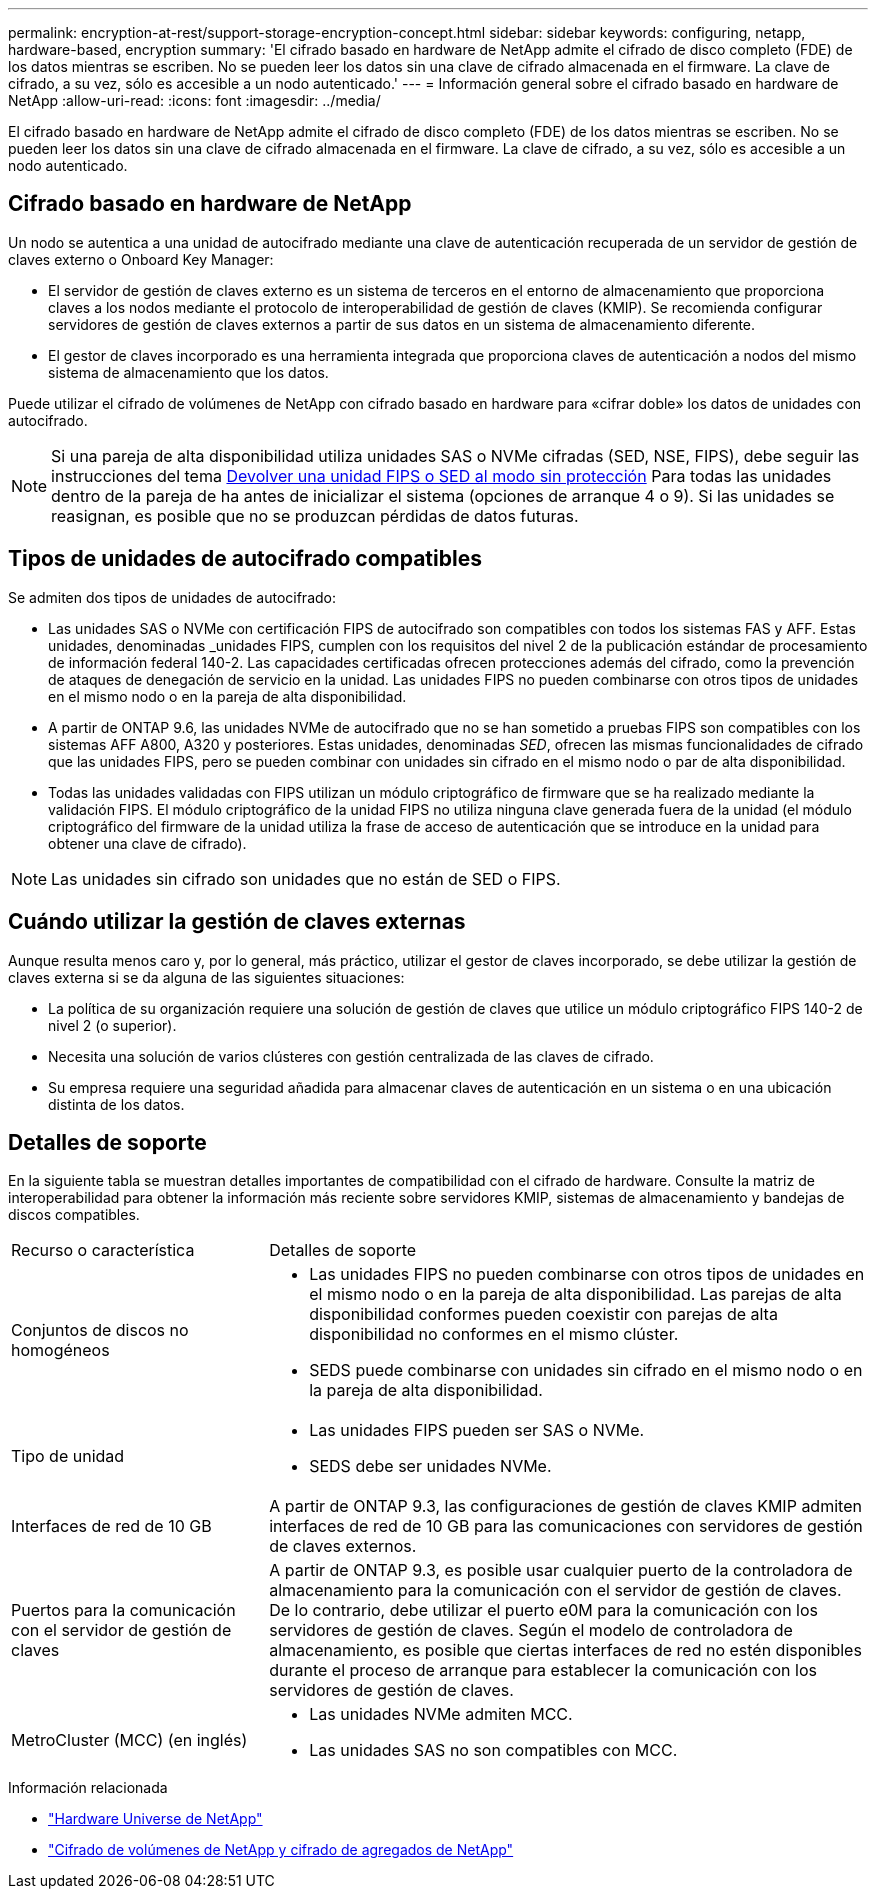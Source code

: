 ---
permalink: encryption-at-rest/support-storage-encryption-concept.html 
sidebar: sidebar 
keywords: configuring, netapp, hardware-based, encryption 
summary: 'El cifrado basado en hardware de NetApp admite el cifrado de disco completo (FDE) de los datos mientras se escriben. No se pueden leer los datos sin una clave de cifrado almacenada en el firmware. La clave de cifrado, a su vez, sólo es accesible a un nodo autenticado.' 
---
= Información general sobre el cifrado basado en hardware de NetApp
:allow-uri-read: 
:icons: font
:imagesdir: ../media/


[role="lead"]
El cifrado basado en hardware de NetApp admite el cifrado de disco completo (FDE) de los datos mientras se escriben. No se pueden leer los datos sin una clave de cifrado almacenada en el firmware. La clave de cifrado, a su vez, sólo es accesible a un nodo autenticado.



== Cifrado basado en hardware de NetApp

Un nodo se autentica a una unidad de autocifrado mediante una clave de autenticación recuperada de un servidor de gestión de claves externo o Onboard Key Manager:

* El servidor de gestión de claves externo es un sistema de terceros en el entorno de almacenamiento que proporciona claves a los nodos mediante el protocolo de interoperabilidad de gestión de claves (KMIP). Se recomienda configurar servidores de gestión de claves externos a partir de sus datos en un sistema de almacenamiento diferente.
* El gestor de claves incorporado es una herramienta integrada que proporciona claves de autenticación a nodos del mismo sistema de almacenamiento que los datos.


Puede utilizar el cifrado de volúmenes de NetApp con cifrado basado en hardware para «cifrar doble» los datos de unidades con autocifrado.


NOTE: Si una pareja de alta disponibilidad utiliza unidades SAS o NVMe cifradas (SED, NSE, FIPS), debe seguir las instrucciones del tema xref:return-seds-unprotected-mode-task.html[Devolver una unidad FIPS o SED al modo sin protección] Para todas las unidades dentro de la pareja de ha antes de inicializar el sistema (opciones de arranque 4 o 9). Si las unidades se reasignan, es posible que no se produzcan pérdidas de datos futuras.



== Tipos de unidades de autocifrado compatibles

Se admiten dos tipos de unidades de autocifrado:

* Las unidades SAS o NVMe con certificación FIPS de autocifrado son compatibles con todos los sistemas FAS y AFF. Estas unidades, denominadas _unidades FIPS, cumplen con los requisitos del nivel 2 de la publicación estándar de procesamiento de información federal 140-2. Las capacidades certificadas ofrecen protecciones además del cifrado, como la prevención de ataques de denegación de servicio en la unidad. Las unidades FIPS no pueden combinarse con otros tipos de unidades en el mismo nodo o en la pareja de alta disponibilidad.
* A partir de ONTAP 9.6, las unidades NVMe de autocifrado que no se han sometido a pruebas FIPS son compatibles con los sistemas AFF A800, A320 y posteriores. Estas unidades, denominadas _SED_, ofrecen las mismas funcionalidades de cifrado que las unidades FIPS, pero se pueden combinar con unidades sin cifrado en el mismo nodo o par de alta disponibilidad.
* Todas las unidades validadas con FIPS utilizan un módulo criptográfico de firmware que se ha realizado mediante la validación FIPS.  El módulo criptográfico de la unidad FIPS no utiliza ninguna clave generada fuera de la unidad (el módulo criptográfico del firmware de la unidad utiliza la frase de acceso de autenticación que se introduce en la unidad para obtener una clave de cifrado).



NOTE: Las unidades sin cifrado son unidades que no están de SED o FIPS.



== Cuándo utilizar la gestión de claves externas

Aunque resulta menos caro y, por lo general, más práctico, utilizar el gestor de claves incorporado, se debe utilizar la gestión de claves externa si se da alguna de las siguientes situaciones:

* La política de su organización requiere una solución de gestión de claves que utilice un módulo criptográfico FIPS 140-2 de nivel 2 (o superior).
* Necesita una solución de varios clústeres con gestión centralizada de las claves de cifrado.
* Su empresa requiere una seguridad añadida para almacenar claves de autenticación en un sistema o en una ubicación distinta de los datos.




== Detalles de soporte

En la siguiente tabla se muestran detalles importantes de compatibilidad con el cifrado de hardware. Consulte la matriz de interoperabilidad para obtener la información más reciente sobre servidores KMIP, sistemas de almacenamiento y bandejas de discos compatibles.

[cols="30,70"]
|===


| Recurso o característica | Detalles de soporte 


 a| 
Conjuntos de discos no homogéneos
 a| 
* Las unidades FIPS no pueden combinarse con otros tipos de unidades en el mismo nodo o en la pareja de alta disponibilidad. Las parejas de alta disponibilidad conformes pueden coexistir con parejas de alta disponibilidad no conformes en el mismo clúster.
* SEDS puede combinarse con unidades sin cifrado en el mismo nodo o en la pareja de alta disponibilidad.




 a| 
Tipo de unidad
 a| 
* Las unidades FIPS pueden ser SAS o NVMe.
* SEDS debe ser unidades NVMe.




 a| 
Interfaces de red de 10 GB
 a| 
A partir de ONTAP 9.3, las configuraciones de gestión de claves KMIP admiten interfaces de red de 10 GB para las comunicaciones con servidores de gestión de claves externos.



 a| 
Puertos para la comunicación con el servidor de gestión de claves
 a| 
A partir de ONTAP 9.3, es posible usar cualquier puerto de la controladora de almacenamiento para la comunicación con el servidor de gestión de claves. De lo contrario, debe utilizar el puerto e0M para la comunicación con los servidores de gestión de claves. Según el modelo de controladora de almacenamiento, es posible que ciertas interfaces de red no estén disponibles durante el proceso de arranque para establecer la comunicación con los servidores de gestión de claves.



 a| 
MetroCluster (MCC) (en inglés)
 a| 
* Las unidades NVMe admiten MCC.
* Las unidades SAS no son compatibles con MCC.


|===
.Información relacionada
* link:https://hwu.netapp.com/["Hardware Universe de NetApp"^]
* link:https://www.netapp.com/pdf.html?item=/media/17070-ds-3899.pdf["Cifrado de volúmenes de NetApp y cifrado de agregados de NetApp"^]

